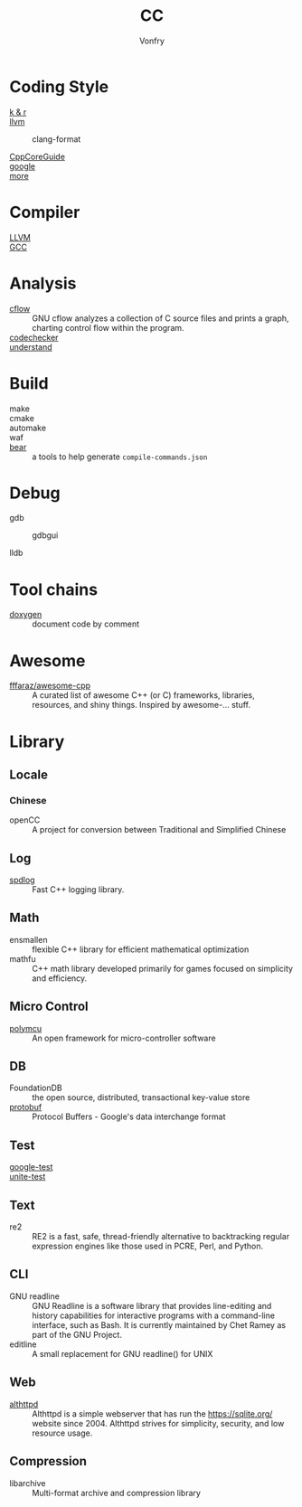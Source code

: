 :PROPERTIES:
:ID:       b580ca5e-b3eb-4177-a8e3-d083aebc82a7
:END:
#+TITLE: CC
#+AUTHOR: Vonfry

* Coding Style
  :PROPERTIES:
  :ID:       709b4a47-ca44-4030-8547-d1897fac84b5
  :END:
  - [[https://www.kernel.org/doc/Documentation/process/coding-style.rst][k & r]] ::
  - [[http://llvm.org/docs/CodingStandards.html][llvm]] ::
    - clang-format ::
  - [[https://github.com/isocpp/CppCoreGuidelines][CppCoreGuide]] ::
  - [[https://google.github.io/styleguide/cppguide.html][google]] ::
  - [[https://github.com/kciter/awesome-style-guide#cpp][more]] ::

* Compiler
  :PROPERTIES:
  :ID:       001a0945-b1f3-4af8-bc52-0167f8dd2f86
  :END:
  - [[https://llvm.org/][LLVM]] ::
  - [[https://gcc.gnu.org/][GCC]] ::

* Analysis
  :PROPERTIES:
  :ID:       1db23e73-09d6-4522-87f0-f3b5545e44cb
  :END:
  - [[https://www.gnu.org/software/cflow/][cflow]] :: GNU cflow analyzes a collection of C source files and prints a
    graph, charting control flow within the program.
  - [[https://github.com/Ericsson/codechecker][codechecker]] ::
  - [[https://scitools.com/][understand]] ::

* Build
  :PROPERTIES:
  :ID:       d435c4fa-b5d4-4185-a123-895deb05f4fe
  :END:
  - make ::
  - cmake ::
  - automake ::
  - waf ::
  - [[https://github.com/rizsotto/Bear][bear]] :: a tools to help generate ~compile-commands.json~

* Debug
  :PROPERTIES:
  :ID:       74edb58f-264a-49ed-8816-4d293478d8bb
  :END:
  - gdb ::
    - gdbgui ::
  - lldb ::
* Tool chains
  :PROPERTIES:
  :ID:       41635687-4d66-4814-aced-a490e85a57a3
  :END:
  - [[https://github.com/doxygen/doxygen][doxygen]] :: document code by comment

* Awesome
  :PROPERTIES:
  :ID:       3265159b-b8d8-471f-bf07-ae893f6322ee
  :END:
  - [[https://github.com/fffaraz/awesome-cpp][fffaraz/awesome-cpp]] :: A curated list of awesome C++ (or C) frameworks,
    libraries, resources, and shiny things. Inspired by awesome-... stuff.

* Library
  :PROPERTIES:
  :ID:       23915c9c-4979-41c2-bd4d-d7babcd2c70c
  :END:
** Locale
   :PROPERTIES:
   :ID:       a673e0e6-7d55-41a7-8960-629d747060f6
   :END:
*** Chinese
    - openCC :: A project for conversion between Traditional and Simplified
      Chinese
** Log
   :PROPERTIES:
   :ID:       3bfd0c26-6f6e-4a94-afe3-4cfdfab4c47f
   :END:
   - [[https://github.com/gabime/spdlog][spdlog]] :: Fast C++ logging library.
** Math
   :PROPERTIES:
   :ID:       7455b25c-e832-4974-bca2-4f6c756cd2dc
   :END:
   - ensmallen :: flexible C++ library for efficient mathematical optimization
   - mathfu :: C++ math library developed primarily for games focused on simplicity and efficiency.
** Micro Control
   :PROPERTIES:
   :ID:       5579ddfb-686b-4ce6-a962-570883c7b5a7
   :END:
  - [[https://github.com/labapart/polymcu][polymcu]] :: An open framework for micro-controller software
** DB
   :PROPERTIES:
   :ID:       29da8a7a-73b0-41e1-8009-085e473c3b39
   :END:
   - FoundationDB :: the open source, distributed, transactional key-value store
   - [[https://github.com/protocolbuffers/protobuf][protobuf]] :: Protocol Buffers - Google's data interchange format
** Test
   :PROPERTIES:
   :ID:       9c7d8f4f-dfb6-4b73-a6e3-2c0333ee14ea
   :END:
   - [[https://github.com/google/googletest][google-test]] ::
   - [[https://github.com/unittest-cpp/unittest-cpp][unite-test]] ::
** Text
   :PROPERTIES:
   :ID:       cc653908-db37-427f-b3d4-d75f925ae791
   :END:
   - re2 :: RE2 is a fast, safe, thread-friendly alternative to backtracking
     regular expression engines like those used in PCRE, Perl, and Python.

** CLI
   - GNU readline :: GNU Readline is a software library that provides
     line-editing and history capabilities for interactive programs with a
     command-line interface, such as Bash. It is currently maintained by Chet
     Ramey as part of the GNU Project.
   - editline :: A small replacement for GNU readline() for UNIX

** Web
   - [[https://sqlite.org/althttpd/doc/trunk/althttpd.md][althttpd]] :: Althttpd is a simple webserver that has run the https://sqlite.org/ website since 2004. Althttpd strives for simplicity, security, and low resource usage.

** Compression
   - libarchive :: Multi-format archive and compression library
